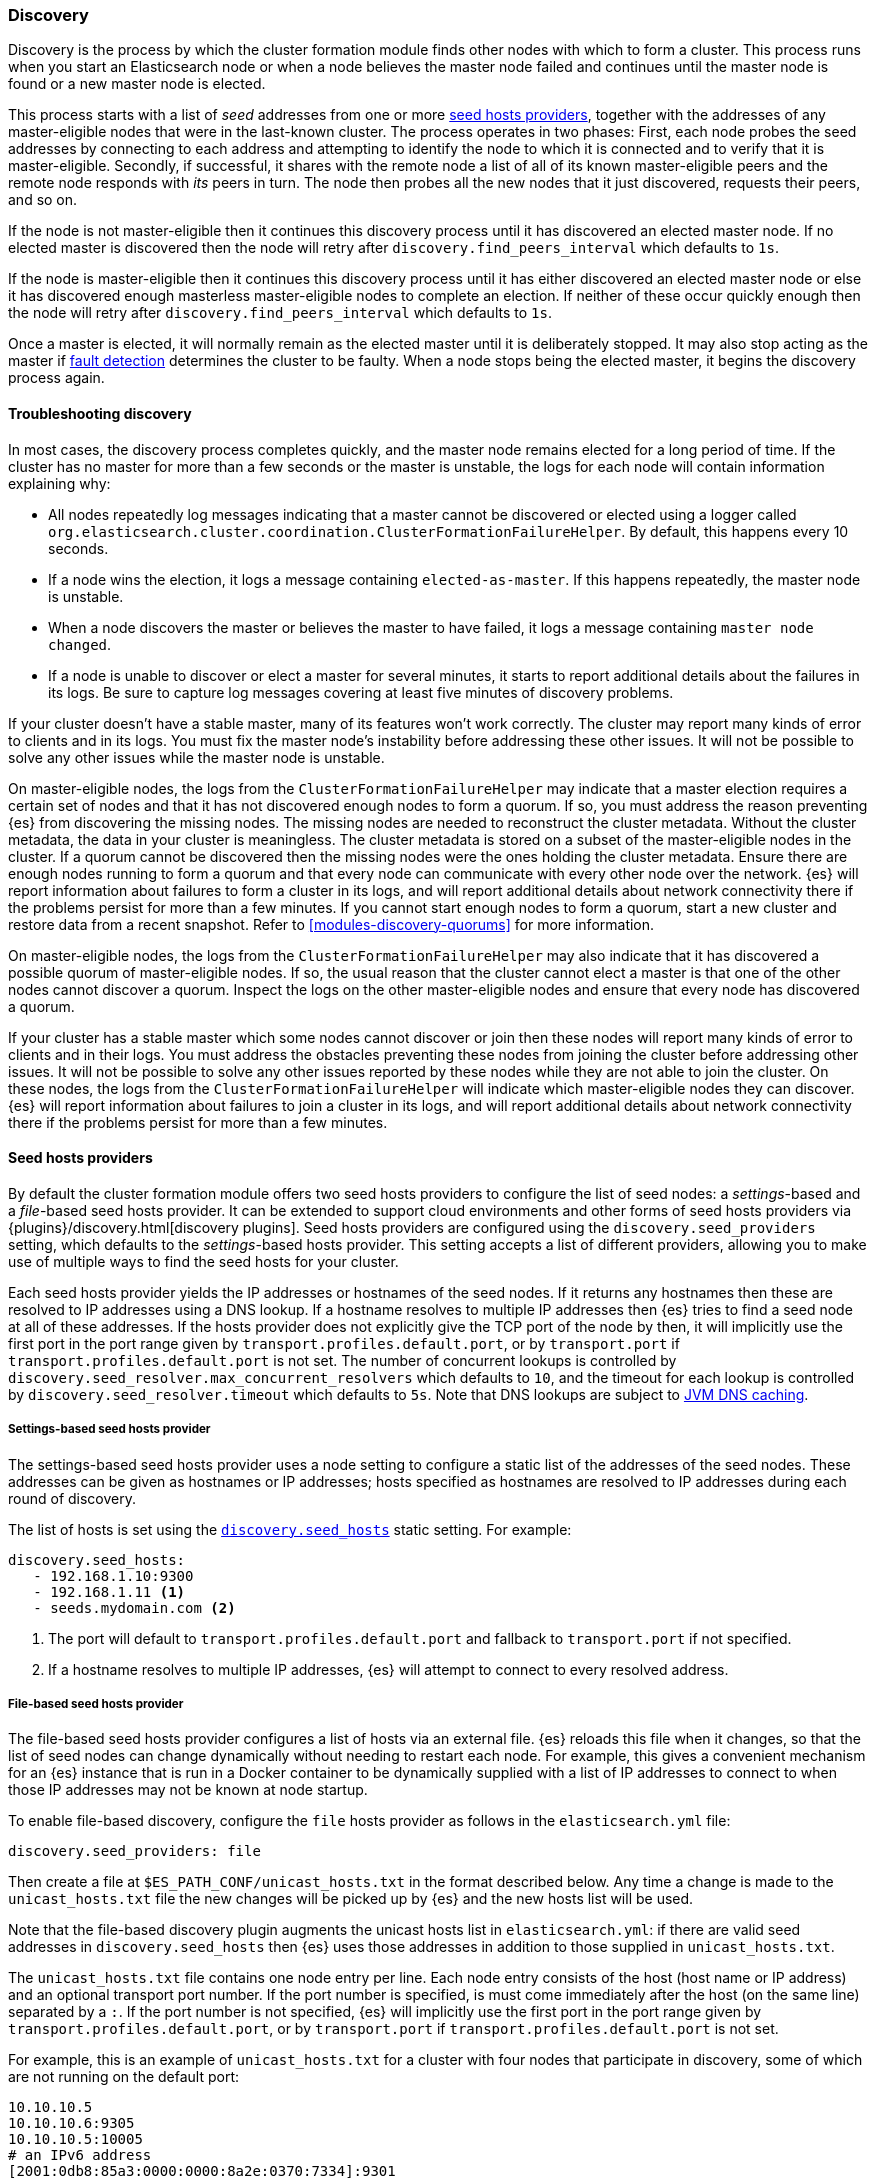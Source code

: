 [[modules-discovery-hosts-providers]]
=== Discovery

Discovery is the process by which the cluster formation module finds other
nodes with which to form a cluster. This process runs when you start an
Elasticsearch node or when a node believes the master node failed and continues
until the master node is found or a new master node is elected.

This process starts with a list of _seed_ addresses from one or more
<<built-in-hosts-providers,seed hosts providers>>, together with the addresses
of any master-eligible nodes that were in the last-known cluster. The process
operates in two phases: First, each node probes the seed addresses by
connecting to each address and attempting to identify the node to which it is
connected and to verify that it is master-eligible. Secondly, if successful, it
shares with the remote node a list of all of its known master-eligible peers
and the remote node responds with _its_ peers in turn. The node then probes all
the new nodes that it just discovered, requests their peers, and so on.

If the node is not master-eligible then it continues this discovery process
until it has discovered an elected master node. If no elected master is
discovered then the node will retry after `discovery.find_peers_interval` which
defaults to `1s`.

If the node is master-eligible then it continues this discovery process until
it has either discovered an elected master node or else it has discovered
enough masterless master-eligible nodes to complete an election. If neither of
these occur quickly enough then the node will retry after
`discovery.find_peers_interval` which defaults to `1s`.

Once a master is elected, it will normally remain as the elected master until
it is deliberately stopped. It may also stop acting as the master if
<<cluster-fault-detection,fault detection>> determines the cluster to be
faulty. When a node stops being the elected master, it begins the discovery
process again.

[[modules-discovery-troubleshooting]]
==== Troubleshooting discovery

In most cases, the discovery process completes quickly, and the master node
remains elected for a long period of time. If the cluster has no master for
more than a few seconds or the master is unstable, the logs for each node will
contain information explaining why:

* All nodes repeatedly log messages indicating that a master cannot be
discovered or elected using a logger called
`org.elasticsearch.cluster.coordination.ClusterFormationFailureHelper`. By
default, this happens every 10 seconds.

* If a node wins the election, it logs a message containing
`elected-as-master`. If this happens repeatedly, the master node is unstable.

* When a node discovers the master or believes the master to have failed, it
logs a message containing `master node changed`.

* If a node is unable to discover or elect a master for several minutes, it
starts to report additional details about the failures in its logs. Be sure to
capture log messages covering at least five minutes of discovery problems.

If your cluster doesn't have a stable master, many of its features won't work
correctly. The cluster may report many kinds of error to clients and in its
logs. You must fix the master node's instability before addressing these other
issues. It will not be possible to solve any other issues while the master node
is unstable.

On master-eligible nodes, the logs from the `ClusterFormationFailureHelper` may
indicate that a master election requires a certain set of nodes and that it has
not discovered enough nodes to form a quorum. If so, you must address the
reason preventing {es} from discovering the missing nodes. The missing nodes
are needed to reconstruct the cluster metadata. Without the cluster metadata,
the data in your cluster is meaningless. The cluster metadata is stored on a
subset of the master-eligible nodes in the cluster. If a quorum cannot be
discovered then the missing nodes were the ones holding the cluster metadata.
Ensure there are enough nodes running to form a quorum and that every node can
communicate with every other node over the network. {es} will report
information about failures to form a cluster in its logs, and will report
additional details about network connectivity there if the problems persist for
more than a few minutes. If you cannot start enough nodes to form a quorum,
start a new cluster and restore data from a recent snapshot. Refer to
<<modules-discovery-quorums>> for more information.

On master-eligible nodes, the logs from the `ClusterFormationFailureHelper` may
also indicate that it has discovered a possible quorum of master-eligible
nodes. If so, the usual reason that the cluster cannot elect a master is that
one of the other nodes cannot discover a quorum. Inspect the logs on the other
master-eligible nodes and ensure that every node has discovered a quorum.

If your cluster has a stable master which some nodes cannot discover or join
then these nodes will report many kinds of error to clients and in their logs.
You must address the obstacles preventing these nodes from joining the cluster
before addressing other issues. It will not be possible to solve any other
issues reported by these nodes while they are not able to join the cluster. On
these nodes, the logs from the `ClusterFormationFailureHelper` will indicate
which master-eligible nodes they can discover. {es} will report information
about failures to join a cluster in its logs, and will report additional
details about network connectivity there if the problems persist for more than
a few minutes.

[[built-in-hosts-providers]]
==== Seed hosts providers

By default the cluster formation module offers two seed hosts providers to
configure the list of seed nodes: a _settings_-based and a _file_-based seed
hosts provider. It can be extended to support cloud environments and other
forms of seed hosts providers via {plugins}/discovery.html[discovery plugins].
Seed hosts providers are configured using the `discovery.seed_providers`
setting, which defaults to the _settings_-based hosts provider. This setting
accepts a list of different providers, allowing you to make use of multiple
ways to find the seed hosts for your cluster.

Each seed hosts provider yields the IP addresses or hostnames of the seed
nodes. If it returns any hostnames then these are resolved to IP addresses
using a DNS lookup. If a hostname resolves to multiple IP addresses then {es}
tries to find a seed node at all of these addresses. If the hosts provider does
not explicitly give the TCP port of the node by then, it will implicitly use the
first port in the port range given by `transport.profiles.default.port`, or by
`transport.port` if `transport.profiles.default.port` is not set. The number of
concurrent lookups is controlled by
`discovery.seed_resolver.max_concurrent_resolvers` which defaults to `10`, and
the timeout for each lookup is controlled by `discovery.seed_resolver.timeout`
which defaults to `5s`. Note that DNS lookups are subject to
<<networkaddress-cache-ttl,JVM DNS caching>>.

[discrete]
[[settings-based-hosts-provider]]
===== Settings-based seed hosts provider

The settings-based seed hosts provider uses a node setting to configure a
static list of the addresses of the seed nodes. These addresses can be given as
hostnames or IP addresses; hosts specified as hostnames are resolved to IP
addresses during each round of discovery.

The list of hosts is set using the <<unicast.hosts,`discovery.seed_hosts`>>
static setting. For example:

[source,yaml]
--------------------------------------------------
discovery.seed_hosts:
   - 192.168.1.10:9300
   - 192.168.1.11 <1>
   - seeds.mydomain.com <2>
--------------------------------------------------
<1> The port will default to `transport.profiles.default.port` and fallback to
    `transport.port` if not specified.
<2> If a hostname resolves to multiple IP addresses, {es} will attempt to
    connect to every resolved address.

[discrete]
[[file-based-hosts-provider]]
===== File-based seed hosts provider

The file-based seed hosts provider configures a list of hosts via an external
file.  {es} reloads this file when it changes, so that the list of seed nodes
can change dynamically without needing to restart each node. For example, this
gives a convenient mechanism for an {es} instance that is run in a Docker
container to be dynamically supplied with a list of IP addresses to connect to
when those IP addresses may not be known at node startup.

To enable file-based discovery, configure the `file` hosts provider as follows
in the `elasticsearch.yml` file:

[source,yml]
----------------------------------------------------------------
discovery.seed_providers: file
----------------------------------------------------------------

Then create a file at `$ES_PATH_CONF/unicast_hosts.txt` in the format described
below. Any time a change is made to the `unicast_hosts.txt` file the new
changes will be picked up by {es} and the new hosts list will be used.

Note that the file-based discovery plugin augments the unicast hosts list in
`elasticsearch.yml`: if there are valid seed addresses in
`discovery.seed_hosts` then {es} uses those addresses in addition to those
supplied in `unicast_hosts.txt`.

The `unicast_hosts.txt` file contains one node entry per line. Each node entry
consists of the host (host name or IP address) and an optional transport port
number. If the port number is specified, is must come immediately after the
host (on the same line) separated by a `:`. If the port number is not
specified, {es} will implicitly use the first port in the port range given by
`transport.profiles.default.port`, or by `transport.port` if
`transport.profiles.default.port` is not set.

For example, this is an example of `unicast_hosts.txt` for a cluster with four
nodes that participate in discovery, some of which are not running on the
default port:

[source,txt]
----------------------------------------------------------------
10.10.10.5
10.10.10.6:9305
10.10.10.5:10005
# an IPv6 address
[2001:0db8:85a3:0000:0000:8a2e:0370:7334]:9301
----------------------------------------------------------------

Host names are allowed instead of IP addresses and are resolved by DNS as
described above. IPv6 addresses must be given in brackets with the port, if
needed, coming after the brackets.

You can also add comments to this file. All comments must appear on their lines
starting with `#` (i.e. comments cannot start in the middle of a line).

[discrete]
[[ec2-hosts-provider]]
===== EC2 hosts provider

The {plugins}/discovery-ec2.html[EC2 discovery plugin] adds a hosts provider
that uses the https://github.com/aws/aws-sdk-java[AWS API] to find a list of
seed nodes.

[discrete]
[[azure-classic-hosts-provider]]
===== Azure Classic hosts provider

The {plugins}/discovery-azure-classic.html[Azure Classic discovery plugin] adds
a hosts provider that uses the Azure Classic API find a list of seed nodes.

[discrete]
[[gce-hosts-provider]]
===== Google Compute Engine hosts provider

The {plugins}/discovery-gce.html[GCE discovery plugin] adds a hosts provider
that uses the GCE API find a list of seed nodes.
